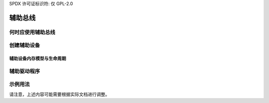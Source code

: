 SPDX 许可证标识符: 仅 GPL-2.0

.. _辅助总线:

=============
辅助总线
=============

.. kernel-doc:: drivers/base/auxiliary.c
   :doc: 目的

何时应使用辅助总线
=====================================

.. kernel-doc:: drivers/base/auxiliary.c
   :doc: 使用方法

创建辅助设备
=========================

.. kernel-doc:: include/linux/auxiliary_bus.h
   :identifiers: 辅助设备

.. kernel-doc:: drivers/base/auxiliary.c
   :identifiers: 辅助设备初始化 __添加辅助设备 辅助查找设备

辅助设备内存模型与生命周期
------------------------------------------

.. kernel-doc:: include/linux/auxiliary_bus.h
   :doc: 设备生命周期

辅助驱动程序
=================

.. kernel-doc:: include/linux/auxiliary_bus.h
   :identifiers: 辅助驱动程序 module_辅助驱动程序

.. kernel-doc:: drivers/base/auxiliary.c
   :identifiers: __注册辅助驱动程序 注销辅助驱动程序

示例用法
=============

.. kernel-doc:: drivers/base/auxiliary.c
   :doc: 示例
请注意，上述内容可能需要根据实际文档进行调整。
